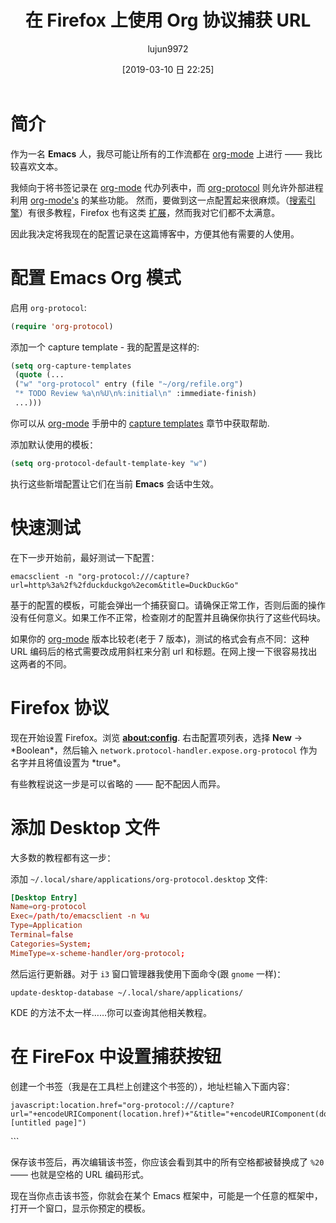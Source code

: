 #+TITLE: 在 Firefox 上使用 Org 协议捕获 URL
#+URL: http://www.mediaonfire.com/blog/2017_07_21_org_protocol_firefox.html
#+AUTHOR: lujun9972
#+TAGS: org-mode
#+DATE: [2019-03-10 日 22:25]
#+LANGUAGE:  zh-CN
#+OPTIONS:  H:6 num:nil toc:t \n:nil ::t |:t ^:nil -:nil f:t *:t <:nil

* 简介

作为一名 *Emacs* 人，我尽可能让所有的工作流都在  [[http://orgmode.org/][org-mode]] 上进行 —— 我比较喜欢文本。

我倾向于将书签记录在  [[http://orgmode.org/][org-mode]] 代办列表中，而  [[http://orgmode.org/worg/org-contrib/org-protocol.html][org-protocol]] 则允许外部进程利用  [[http://orgmode.org/][org-mode's]] 的某些功能。
然而，要做到这一点配置起来很麻烦。（[[https://duckduckgo.com/?q=org-protocol+firefox&t=ffab&ia=qa][搜索引擎]]）有很多教程，Firefox 也有这类 [[https://addons.mozilla.org/en-US/firefox/search/?q=org-protocol&cat=1,0&appver=53.0&platform=linux][扩展]]，然而我对它们都不太满意。

因此我决定将我现在的配置记录在这篇博客中，方便其他有需要的人使用。

* 配置 Emacs Org 模式

启用 =org-protocol=:

#+begin_src emacs-lisp
    (require 'org-protocol)
#+end_src

添加一个 capture template - 我的配置是这样的:

#+begin_src emacs-lisp
    (setq org-capture-templates
     (quote (...
     ("w" "org-protocol" entry (file "~/org/refile.org")
     "* TODO Review %a\n%U\n%:initial\n" :immediate-finish)
     ...)))
#+end_src

你可以从 [[http://orgmode.org][org-mode]] 手册中的 [[http://orgmode.org/manual/Capture-templates.html][capture templates]] 章节中获取帮助.

添加默认使用的模板：

#+begin_src emacs-lisp
    (setq org-protocol-default-template-key "w")
#+end_src

执行这些新增配置让它们在当前 *Emacs* 会话中生效。

* 快速测试

在下一步开始前，最好测试一下配置：
#+begin_src shell
    emacsclient -n "org-protocol:///capture?url=http%3a%2f%2fduckduckgo%2ecom&title=DuckDuckGo"
#+end_src

基于的配置的模板，可能会弹出一个捕获窗口。请确保正常工作，否则后面的操作没有任何意义。如果工作不正常，检查刚才的配置并且确保你执行了这些代码块。

如果你的  [[http://orgmode.org/][org-mode]] 版本比较老(老于 7 版本)，测试的格式会有点不同：这种 URL 编码后的格式需要改成用斜杠来分割 url 和标题。在网上搜一下很容易找出这两者的不同。

* Firefox 协议

现在开始设置 Firefox。浏览 *about:config*. 右击配置项列表，选择 *New* -> *Boolean*，然后输入 =network.protocol-handler.expose.org-protocol= 作为名字并且将值设置为 *true*。

有些教程说这一步是可以省略的 —— 配不配因人而异。

* 添加 Desktop 文件

大多数的教程都有这一步：

添加 =~/.local/share/applications/org-protocol.desktop= 文件:

#+begin_src conf
  [Desktop Entry]
  Name=org-protocol
  Exec=/path/to/emacsclient -n %u
  Type=Application
  Terminal=false
  Categories=System;
  MimeType=x-scheme-handler/org-protocol;
#+end_src

然后运行更新器。对于 =i3= 窗口管理器我使用下面命令(跟 =gnome= 一样)：

#+begin_src shell
  update-desktop-database ~/.local/share/applications/
#+end_src

KDE 的方法不太一样……你可以查询其他相关教程。

* 在 FireFox 中设置捕获按钮

创建一个书签（我是在工具栏上创建这个书签的），地址栏输入下面内容：

#+begin_example
  javascript:location.href="org-protocol:///capture?url="+encodeURIComponent(location.href)+"&title="+encodeURIComponent(document.title||"[untitled page]")
#+end_example
```

保存该书签后，再次编辑该书签，你应该会看到其中的所有空格都被替换成了 =%20= —— 也就是空格的 URL 编码形式。

现在当你点击该书签，你就会在某个 Emacs 框架中，可能是一个任意的框架中，打开一个窗口，显示你预定的模板。
